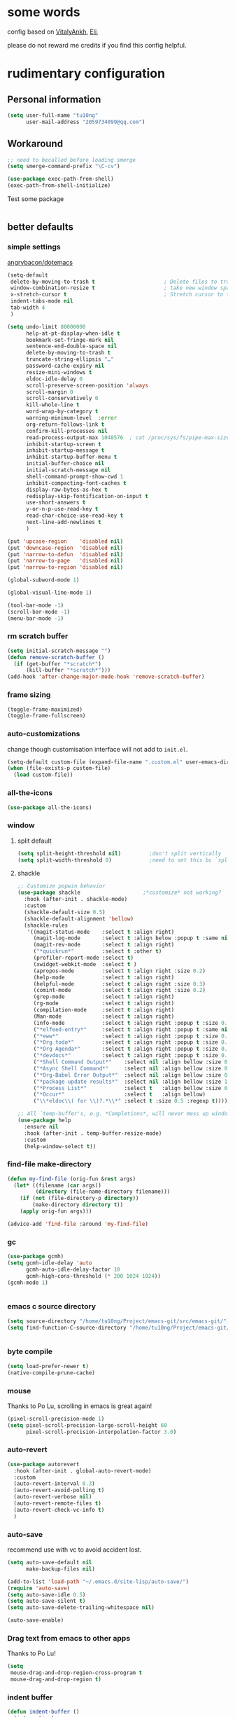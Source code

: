 #+PROPERTY: header-args :results output none
* some words
config based on [[https://github.com/VitalyAnkh/config][VitalyAnkh]], [[https://github.com/Elilif/.elemacs][Eli]],

please do not reward me credits if you find this config helpful.
* rudimentary configuration
** Personal information
#+begin_src emacs-lisp
(setq user-full-name "tu10ng"
      user-mail-address "2059734099@qq.com")
#+end_src
** Workaround
#+begin_src emacs-lisp
;; need to becalled before loading smerge
(setq smerge-command-prefix "\C-cv")

(use-package exec-path-from-shell)
(exec-path-from-shell-initialize)
#+end_src

Test some package
#+begin_src emacs-lisp

#+end_src
** better defaults
*** simple settings
[[https://github.com/angrybacon/dotemacs/blob/master/dotemacs.org#use-better-defaults][angrybacon/dotemacs]]
#+begin_src emacs-lisp
(setq-default
 delete-by-moving-to-trash t                      ; Delete files to trash
 window-combination-resize t                      ; take new window space from all other windows (not just current)
 x-stretch-cursor t                               ; Stretch cursor to the glyph width
 indent-tabs-mode nil
 tab-width 4
 )

(setq undo-limit 80000000
      help-at-pt-display-when-idle t
      bookmark-set-fringe-mark nil
      sentence-end-double-space nil
      delete-by-moving-to-trash t 
      truncate-string-ellipsis "…"
      password-cache-expiry nil   
      resize-mini-windows t
      eldoc-idle-delay 0
      scroll-preserve-screen-position 'always 
      scroll-margin 0
      scroll-conservatively 0
      kill-whole-line t
      word-wrap-by-category t  
      warning-minimum-level  :error 
      org-return-follows-link t
      confirm-kill-processes nil
      read-process-output-max 1048576  ; cat /proc/sys/fs/pipe-max-size
      inhibit-startup-screen t
      inhibit-startup-message t
      inhibit-startup-buffer-menu t
      initial-buffer-choice nil
      initial-scratch-message nil
      shell-command-prompt-show-cwd 1
      inhibit-compacting-font-caches t
      display-raw-bytes-as-hex t
      redisplay-skip-fontification-on-input t
      use-short-answers t
      y-or-n-p-use-read-key t
      read-char-choice-use-read-key t
      next-line-add-newlines t
      )

(put 'upcase-region    'disabled nil)
(put 'downcase-region  'disabled nil)
(put 'narrow-to-defun  'disabled nil)
(put 'narrow-to-page   'disabled nil)
(put 'narrow-to-region 'disabled nil)

(global-subword-mode 1)           

(global-visual-line-mode 1)       

(tool-bar-mode -1)
(scroll-bar-mode -1)
(menu-bar-mode -1)
#+end_src
*** rm scratch buffer
#+begin_src emacs-lisp
(setq initial-scratch-message "")
(defun remove-scratch-buffer ()
  (if (get-buffer "*scratch*")
      (kill-buffer "*scratch*")))
(add-hook 'after-change-major-mode-hook 'remove-scratch-buffer)
#+end_src
*** frame sizing
#+begin_src emacs-lisp
(toggle-frame-maximized)
(toggle-frame-fullscreen)
#+end_src
*** auto-customizations
change though customisation interface will not add to =init.el=.
#+begin_src emacs-lisp
(setq-default custom-file (expand-file-name ".custom.el" user-emacs-directory))
(when (file-exists-p custom-file)
  (load custom-file))
#+end_src
*** all-the-icons
#+begin_src emacs-lisp
(use-package all-the-icons)

#+end_src
*** window
**** split default
#+begin_src emacs-lisp
(setq split-height-threshold nil)         ;don't split vertically
(setq split-width-threshold 0)            ;need to set this bc `split-window-sensibly' will disregard height-threshold

#+end_src
**** shackle
#+begin_src emacs-lisp
;; Customize popwin behavior
(use-package shackle                    ;*customize* not working?
  :hook (after-init . shackle-mode)
  :custom
  (shackle-default-size 0.5)
  (shackle-default-alignment 'bellow)
  (shackle-rules
   '((magit-status-mode    :select t :align right)
     (magit-log-mode       :select t :align below :popup t :same nil)
     (magit-rev-mode       :select t :align right)
     ("*quickrun*"         :select t :other t)
     (profiler-report-mode :select t)
     (xwidget-webkit-mode  :select t )
     (apropos-mode         :select t :align right :size 0.2)
     (help-mode            :select t :align right)
     (helpful-mode         :select t :align right :size 0.3)
     (comint-mode          :select t :align right :size 0.2)
     (grep-mode            :select t :align right)
     (rg-mode              :select t :align right)
     (compilation-mode     :select t :align right)
     (Man-mode             :select t :align right)
     (info-mode            :select t :align right :popup t :size 0.5)
     ("*elfeed-entry*"     :select t :align right :popup t :same nil :size 0.5) ;
     ("*eww*"              :select t :align right :popup t :size 0.6)
     ("*Org todo*"         :select t :align right :popup t :size 0.3)
     ("*Org Agenda*"       :select t :align right :popup t :size 0.6)
     ("*devdocs*"          :select t :align right :popup t :size 0.6)
     ("*Shell Command Output*"    :select nil :align bellow :size 0.4)
     ("*Async Shell Command*"     :select nil :align bellow :size 0.4)
     ("*Org-Babel Error Output*"  :select nil :align bellow :size 0.3)
     ("*package update results*"  :select nil :align bellow :size 10)
     ("*Process List*"            :select t   :align bellow :size 0.3)
     ("*Occur*"                   :select t   :align bellow)
     ("\\*eldoc\\( for \\)?.*\\*" :select t :size 0.5 :regexp t))))

;; All `temp-buffer's, e.g. *Completions*, will never mess up window layout.
(use-package help
  :ensure nil
  :hook (after-init . temp-buffer-resize-mode)
  :custom
  (help-window-select t))

#+end_src
*** find-file make-directory
#+begin_src emacs-lisp
(defun my-find-file (orig-fun &rest args)
  (let* ((filename (car args))
         (directory (file-name-directory filename)))
    (if (not (file-directory-p directory))
        (make-directory directory t))
    (apply orig-fun args)))

(advice-add 'find-file :around 'my-find-file)

#+end_src
*** gc

#+begin_src emacs-lisp
(use-package gcmh)
(setq gcmh-idle-delay 'auto
      gcmh-auto-idle-delay-factor 10
      gcmh-high-cons-threshold (* 200 1024 1024))
(gcmh-mode 1)


#+end_src
*** emacs c source directory
#+begin_src emacs-lisp
(setq source-directory "/home/tu10ng/Project/emacs-git/src/emacs-git/")
(setq find-function-C-source-directory "/home/tu10ng/Project/emacs-git/src/emacs-git/src/")


#+end_src
*** byte compile
#+begin_src emacs-lisp
(setq load-prefer-newer t)
(native-compile-prune-cache)

#+end_src
*** mouse 
Thanks to Po Lu, scrolling in emacs is great again!
#+begin_src emacs-lisp
(pixel-scroll-precision-mode 1)
(setq pixel-scroll-precision-large-scroll-height 60
      pixel-scroll-precision-interpolation-factor 3.0)
#+end_src
*** auto-revert
#+begin_src emacs-lisp
(use-package autorevert
  :hook (after-init . global-auto-revert-mode)
  :custom
  (auto-revert-interval 0.3)
  (auto-revert-avoid-polling t)
  (auto-revert-verbose nil)
  (auto-revert-remote-files t)
  (auto-revert-check-vc-info t)
  )

#+end_src
*** auto-save
recommend use with vc to avoid accident lost.
#+begin_src emacs-lisp
(setq auto-save-default nil
      make-backup-files nil)

(add-to-list 'load-path "~/.emacs.d/site-lisp/auto-save/")
(require 'auto-save)
(setq auto-save-idle 0.5)
(setq auto-save-silent t)
(setq auto-save-delete-trailing-whitespace nil)

(auto-save-enable)

#+end_src
*** Drag text from emacs to other apps
Thanks to Po Lu!
#+begin_src emacs-lisp
(setq
 mouse-drag-and-drop-region-cross-program t
 mouse-drag-and-drop-region t)
#+end_src
*** indent buffer
#+begin_src emacs-lisp
(defun indent-buffer ()
  (interactive)
  (save-excursion
    (indent-region (point-min) (point-max) nil)))
(global-set-key "\C-\M-\\" 'indent-buffer)

#+end_src
*** compilation buffer
#+begin_src emacs-lisp
(use-package compile
  :ensure nil
  :hook (compilation-filter . colorize-compilation-buffer)
  :config
  (defun colorize-compilation-buffer ()
    "ANSI coloring in compilation buffers."
    (with-silent-modifications
      (ansi-color-apply-on-region compilation-filter-start (point-max))))
  :custom
  (compilation-always-kill t)
  (compilation-scroll-output t)
  ;; Save all buffers on M-x `compile'
  (compilation-ask-about-save nil))

#+end_src
*** treesitter
#+begin_src emacs-lisp
(require 'treesit)
;; (setq treesit-extra-load-path '("/usr/bin/"))
(when (treesit-available-p)
  (push '(c++-mode . c++-ts-mode) major-mode-remap-alist)
  (push '(c-mode . c-ts-mode) major-mode-remap-alist)
  (push '(css-mode . css-ts-mode) major-mode-remap-alist)
  (push '(python-mode . python-ts-mode) major-mode-remap-alist)
  (push '(javascript-mode . js-ts-mode) major-mode-remap-alist)
  (push '(js-json-mode . json-ts-mode) major-mode-remap-alist)
  (push '(typescript-mode . typescript-ts-mode) major-mode-remap-alist))
#+end_src
*** tmp keybinds
#+begin_src emacs-lisp
(global-set-key (kbd "M-l") (lambda (ARG) (interactive "p") (downcase-word (- ARG))))
(global-set-key (kbd "M-u") (lambda (ARG) (interactive "p") (upcase-word (- ARG))))
(global-set-key (kbd "M-c") (lambda (ARG) (interactive "p") (capitalize-word (- ARG))))

(global-set-key (kbd "C-x k") 'kill-this-buffer)
(global-set-key "\C-r" #'query-replace)
(global-set-key "\M-z" #'zap-up-to-char)

(global-set-key "\C-ct" #'tldr)
(global-set-key "\C-cm" #'man)
(global-set-key "\C-xd" #'dired-jump)

(global-set-key "\M-p" #'backward-paragraph)
(global-set-key "\M-n" #'forward-paragraph)
(global-set-key "\M-[" #'backward-sexp)
(global-set-key "\M-]" #'forward-sexp)

#+end_src
** emacs configuration
*** interface
**** orderless
#+begin_src emacs-lisp
(use-package orderless)

(setq completion-styles '(orderless partial-completion basic))

(setq completion-category-defaults nil)

(setq orderless-matching-styles '(orderless-literal
                                  orderless-regexp
                                  ;; orderless-flex
                                  orderless-initialism
                                  orderless-prefixes))
                                  
#+end_src
**** capf
***** corfu
only use TAB and S-TAB to select candidate and auto insert
corfu will not be tangled with move commands
#+begin_src emacs-lisp
(setq tab-always-indent 'complete)

(use-package corfu
  :bind
  (:map corfu-map
   ([remap next-line] . nil)
   ([remap previous-line] . nil)
   ([remap newline] . nil)
   ([remap beginning-of-buffer] . nil)
   ([remap end-of-buffer] . nil)
   ("RET" . nil)
   ([ret] . nil)
   ("M-p" . nil)
   ("M-n" . nil)
   ("TAB" . corfu-next)
   ([tab] . corfu-next)
   ("S-TAB" . corfu-previous)
   ([backtab] . corfu-previous)))
 
(setq corfu-auto t
      corfu-quit-no-match t
      corfu-auto-delay 0
      corfu-auto-prefix 0
      corfu-cycle t
      corfu-excluded-modes '(org-mode)
      corfu-preselect-first nil
      )

(global-corfu-mode 1)
#+end_src
corfu documentation
#+begin_src emacs-lisp
(setq corfu-popupinfo-delay 0
      corfu-popupinfo-max-height 30)

(corfu-popupinfo-mode 1)
#+end_src
***** cape
#+begin_src emacs-lisp
(use-package cape)
(add-to-list 'completion-at-point-functions #'cape-file)
#+end_src
**** vertico
***** vertico common
#+begin_src emacs-lisp
(use-package vertico
  :hook (after-init . vertico-mode)
  :config
  (setq vertico-count 15)
  (face-spec-set 'vertico-current
                 '((((background light))
                    :background "#d8d8d8" :extend t)
                   (t
                    :background "#454545" :extend t))
                 'face-defface-spec))

;; persist history over emacs restarts.
(savehist-mode 1)

;; Add prompt indicator to `completing-read-multiple'.
;; We display [CRM<separator>], e.g., [CRM,] if the separator is a comma.
(defun crm-indicator (args)
  (cons (format "[CRM%s] %s"
                (replace-regexp-in-string
                 "\\`\\[.*?]\\*\\|\\[.*?]\\*\\'" ""
                 crm-separator)
                (car args))
        (cdr args)))
(advice-add #'completing-read-multiple :filter-args #'crm-indicator)

;; Do not allow the cursor in the minibuffer prompt
(setq minibuffer-prompt-properties
      '(read-only t cursor-intangible t face minibuffer-prompt))
(add-hook 'minibuffer-setup-hook #'cursor-intangible-mode)

(setq read-extended-command-predicate
      #'command-completion-default-include-p)
(setq enable-recursive-minibuffers t)
(minibuffer-depth-indicate-mode 1)
#+end_src
***** vertico-directory
delete directory name in one go
#+begin_src emacs-lisp
(use-package vertico-directory
  :after vertico
  :ensure nil
  :bind (:map vertico-map
              ("RET" . vertico-directory-enter)
              ("DEL" . vertico-directory-delete-char)
              ("M-DEL" . vertico-directory-delete-word))
  ;; Tidy shadowed file names
  :hook (rfn-eshadow-update-overlay . vertico-directory-tidy))
#+end_src
***** Rich annotation
#+begin_src emacs-lisp
(use-package marginalia)
(marginalia-mode)
#+end_src
**** lsp
#+begin_src emacs-lisp
(use-package eglot)
(add-to-list 'completion-category-overrides '((eglot (styles orderless))))

(use-package consult-eglot)

(add-hook 'prog-mode-hook
          (lambda ()
            (unless (derived-mode-p
                     'emacs-lisp-mode
                     'lisp-mode
                     'makefile-mode
                     'c-mode)
              (eglot-ensure))))
#+end_src
*** visual settings
**** font
#+begin_src emacs-lisp
(set-face-attribute 'default nil :font "Source Code Pro:pixelsize=23")

#+end_src
**** theme
loading theme is remarkably slow
#+begin_src emacs-lisp
(load-theme 'tango-dark)

;; tweek
;; prefer green on black(or gray)
;; blue is the color of the wisdom(conosuba)
(set-face-attribute 'mode-line nil
                    :foreground "green"
                    :background "DarkBlue")
(set-face-attribute 'default nil
                    :foreground "green"
                    :background "#252525")

#+end_src
**** modeline content
#+begin_src emacs-lisp
(use-package mood-line)
(mood-line-mode)

(setq-default mode-line-format
              '("%e" mode-line-front-space
                mode-line-mule-info
                mode-line-frame-identification
                mode-line-buffer-identification
                mode-line-position))

#+end_src
**** misc
#+begin_src emacs-lisp
(use-package hl-todo)
(global-hl-todo-mode)
#+end_src
*** helper macros
*** proxy
#+begin_src emacs-lisp
(setq url-proxy-services
      '(("http" . "127.0.0.1:8889")
        ("https" . "127.0.0.1:8889"))
      )
#+end_src
** other things
*** editor interaction
*** restart emacs
#+begin_src emacs-lisp
(use-package restart-emacs)
(defun restart-emacs-reopen-current-file ()
  "restart emacs then reopen the file being visited when casting this command.
if the buffer isn't a file, simply restart emacs."
  (interactive)
  (if (buffer-file-name)
      (restart-emacs (split-string (buffer-file-name)))
    (restart-emacs)))

#+end_src
*** restore session
#+BEGIN_SRC emacs-lisp
;; Back to the previous position
(use-package saveplace
  :hook (after-init . save-place-mode))

#+end_src
*** recent file
#+begin_src emacs-lisp
(use-package recentf
  :hook (after-init . recentf-mode)
  :custom
  (recentf-max-saved-items 3000)
  (recentf-auto-cleanup 'never)
  (recentf-exclude '( ;; Folders on MacOS start
                     "^/private/tmp/"
                     "^/var/folders/"
                     ;; Folders on MacOS end
                     "^/tmp/"
                     "/ssh\\(x\\)?:"
                     "/su\\(do\\)?:"
                     "^/usr/include/"
                     "/TAGS\\'"
                     "COMMIT_EDITMSG\\'")))
#+END_SRC
*** tmp daemon server
#+begin_src emacs-lisp
(require 'server)
(or (eq (server-running-p) t)
    (server-start))
#+end_src
*** system daemon
For running a systemd service for a Emacs server I have the following
#+name: emacsclient service
#+begin_src systemd :tangle ~/.config/systemd/user/emacs.service :mkdirp yes
[Unit]
Description=Emacs server daemon
Documentation=info:emacs man:emacs(1) https://gnu.org/software/emacs/

[Service]
Type=forking
ExecStart=sh -c 'emacs --daemon && emacsclient -c --eval "(delete-frame)"'
ExecStop=/usr/bin/emacsclient --no-wait --eval "(progn (setq kill-emacs-hook nil) (kill emacs))"
Restart=on-failure
Environment=COLORTERM=truecolor

[Install]
WantedBy=default.target
#+end_src
which is then enabled by
#+begin_src shell :tangle (if (string= "enabled\n" (shell-command-to-string "systemctl --user is-enabled emacs.service")) "no" "setup.sh")
systemctl --user disable emacs.service
#+end_src

For some reason if a frame isn't opened early in the initialisation process, the
daemon doesn't seem to like opening frames later --- hence the ~&& emacsclient~
part of the =ExecStart= value.
It can now be nice to use this as a 'default app' for opening files. If we add
an appropriate desktop entry, and enable it in the desktop environment.

#+begin_src conf :tangle ~/.local/share/applications/emacs-client.desktop :mkdirp yes
[Desktop Entry]
Name=Emacs client
GenericName=Text Editor
Comment=A flexible platform for end-user applications
MimeType=text/english;text/plain;text/x-makefile;text/x-c++hdr;text/x-c++src;text/x-chdr;text/x-csrc;text/x-java;text/x-moc;text/x-pascal;text/x-tcl;text/x-tex;application/x-shellscript;text/x-c;text/x-c++;
Exec=emacsclient -create-frame --alternate-editor="" --no-wait %F
Icon=emacs
Type=Application
Terminal=false
Categories=TextEditor;Utility;
StartupWMClass=Emacs
Keywords=Text;Editor;
X-KDE-StartupNotify=false
#+end_src
*** Emacs client wrapper
I frequently want to make use of Emacs while in a terminal emulator. To make
this easier, I can construct a few handy aliases.

However, a little convenience script in =~/.local/bin= can have the same effect,
be available beyond the specific shell I plop the alias in, then also allow me
to add a few bells and whistles --- namely:
+ Accepting stdin by putting it in a temporary file and immediately opening it.
+ Guessing that the =tty= is a good idea when ~$DISPLAY~ is unset (relevant with SSH
  sessions, among other things).
+ With a whiff of 24-bit color support, sets ~TERM~ variable to a =terminfo= that
  (probably) announces 24-bit color support.
+ Changes GUI =emacsclient= instances to be non-blocking by default (~--no-wait~),
  and instead take a flag to suppress this behaviour (~-w~).

I would use =sh=, but using arrays for argument manipulation is just too
convenient, so I'll raise the requirement to =bash=. Since arrays are the only
'extra' compared to =sh=, other shells like =ksh= etc. should work too.

#+name: e
#+begin_src shell :tangle ~/.local/bin/e :mkdirp yes :tangle-mode (identity #o755) :comments no
#!/usr/bin/env bash
force_tty=false
force_wait=false
stdin_mode=""

args=()

while :; do
    case "$1" in
        -t | -nw | --tty)
            force_tty=true
            shift ;;
        -w | --wait)
            force_wait=true
            shift ;;
        -m | --mode)
            stdin_mode=" ($2-mode)"
            shift 2 ;;
        -h | --help)
            echo -e "\033[1mUsage: e [-t] [-m MODE] [OPTIONS] FILE [-]\033[0m

Emacs client convenience wrapper.

\033[1mOptions:\033[0m
\033[0;34m-h, --help\033[0m            Show this message
\033[0;34m-t, -nw, --tty\033[0m        Force terminal mode
\033[0;34m-w, --wait\033[0m            Don't supply \033[0;34m--no-wait\033[0m to graphical emacsclient
\033[0;34m-\033[0m                     Take \033[0;33mstdin\033[0m (when last argument)
\033[0;34m-m MODE, --mode MODE\033[0m  Mode to open \033[0;33mstdin\033[0m with

Run \033[0;32memacsclient --help\033[0m to see help for the emacsclient."
            exit 0 ;;
        --*=*)
            set -- "$@" "${1%%=*}" "${1#*=}"
            shift ;;
        ,*)
            if [ "$#" = 0 ]; then
                break; fi
            args+=("$1")
            shift ;;
    esac
done

if [ ! "${#args[*]}" = 0 ] && [ "${args[-1]}" = "-" ]; then
    unset 'args[-1]'
    TMP="$(mktemp /tmp/emacsstdin-XXX)"
    cat > "$TMP"
    args+=(--eval "(let ((b (generate-new-buffer \"*stdin*\"))) (switch-to-buffer b) (insert-file-contents \"$TMP\") (delete-file \"$TMP\")${stdin_mode})")
fi

if [ -z "$DISPLAY" ] || $force_tty; then
    # detect terminals with sneaky 24-bit support
    if { [ "$COLORTERM" = truecolor ] || [ "$COLORTERM" = 24bit ]; } \
           && [ "$(tput colors 2>/dev/null)" -lt 257 ]; then
        if echo "$TERM" | grep -q "^\w\+-[0-9]"; then
            termstub="${TERM%%-*}"; else
            termstub="${TERM#*-}"; fi
        if infocmp "$termstub-direct" >/dev/null 2>&1; then
            TERM="$termstub-direct"; else
            TERM="xterm-direct"; fi # should be fairly safe
    fi
    emacsclient --tty -create-frame --alternate-editor="" "${args[@]}"
else
    if ! $force_wait; then
        args+=(--no-wait); fi
    emacsclient -create-frame --alternate-editor="" "${args[@]}"
fi
#+end_src
Now, to set an alias to use =e= with magit, and then for maximum laziness we can
set aliases for the terminal-forced variants.
#+begin_src shell :tangle no
alias m='e --eval "(progn (magit-status) (delete-other-windows))"'
alias mt="m -t"
alias et="e -t"
#+end_src
* packages
** INTRUCTIONS
This is where you install packages.
This file shouldn't be byte compiled. TODO: why?
begin_src emacs-lisp :tangle "packages.el" :comments no
;; -*- no-byte-compile: t; -*-
end_src
*** package in melpa/elpa/emacsmirror
#+begin_src emacs-lisp

#+end_src
*** package from git repo
** convenience
*** avy
What a wonderful way to jump to buffer positions.
#+begin_src emacs-lisp
(use-package avy)
(setq avy-all-windows t)
(global-set-key (kbd "C-;") 'avy-goto-char-2)
#+end_src
*** which-key
#+begin_src emacs-lisp
(use-package which-key
  :config
  (which-key-mode)
  (setq which-key-idle-delay 0.6
	    which-key-idle-secondary-delay 0
	    which-key-sort-order 'which-key-prefix-then-key-order
	    ))
#+end_src
*** meow
i prefer stay in insert mode
we treat meow as mode to manipulate text, with advantage of more keys provided than other package which usage complex kebindings which is hard to remember.
Esc will be used to enter & leave normal mode
**** meow setup
#+begin_src emacs-lisp
(use-package meow)
(defun meow-setup ()
  (setq meow-cheatsheet-layout meow-cheatsheet-layout-qwerty)
  (meow-motion-overwrite-define-key
   '("j" . meow-next)
   '("k" . meow-prev)
   '("<escape>" . ignore))
  (meow-leader-define-key
   ;; SPC j/k will run the original command in MOTION state.
   '("j" . "H-j")
   '("k" . "H-k")
   ;; Use SPC (0-9) for digit arguments.
   '("1" . meow-digit-argument)
   '("2" . meow-digit-argument)
   '("3" . meow-digit-argument)
   '("4" . meow-digit-argument)
   '("5" . meow-digit-argument)
   '("6" . meow-digit-argument)
   '("7" . meow-digit-argument)
   '("8" . meow-digit-argument)
   '("9" . meow-digit-argument)
   '("0" . meow-digit-argument)
   '("/" . meow-keypad-describe-key)
   '("?" . meow-cheatsheet))
  (meow-normal-define-key
   '("0" . meow-expand-0)
   '("9" . meow-expand-9)
   '("8" . meow-expand-8)
   '("7" . meow-expand-7)
   '("6" . meow-expand-6)
   '("5" . meow-expand-5)
   '("4" . meow-expand-4)
   '("3" . meow-expand-3)
   '("2" . meow-expand-2)
   '("1" . meow-expand-1)
   '("-" . negative-argument)
   '(";" . meow-reverse)
   '("," . meow-inner-of-thing)
   '("." . meow-bounds-of-thing)
   '("(" . meow-beginning-of-thing)
   '(")" . meow-end-of-thing)
   '("/" . meow-visit)
   ;; '("a" . meow-append)
   '("A" . meow-join)
   '("b" . meow-back-word)
   '("B" . meow-back-symbol)
   '("c" . meow-change)
   '("d" . meow-delete)
   '("D" . meow-backward-delete)
   '("e" . tu10ng/open-below)
   '("E" . tu10ng/open-above)
   '("f" . meow-next-symbol)
   '("F" . meow-mark-symbol)
   '("g" . meow-cancel-selection)
   '("G" . meow-grab)
   '("h" . meow-left)
   '("H" . meow-left-expand)
   ;; '("i" . meow-insert)
   '("j" . meow-next)
   '("J" . meow-next-expand)
   '("k" . meow-prev)
   '("K" . meow-prev-expand)
   '("l" . meow-right)
   '("L" . meow-right-expand)
   '("m" . meow-mark-word)
   '("M" . meow-mark-symbol)
   '("n" . meow-search)
   '("o" . meow-block)
   '("O" . meow-to-block)
   '("p" . meow-yank)
   '("P" . pop-to-mark-command)
   '("q" . meow-quit)
   '("r" . meow-replace)
   '("R" . meow-swap-grab)
   '("s" . meow-find)
   '("S" . tu10ng/meow-find-back)
   '("t" . meow-till)
   '("u" . meow-undo)
   '("U" . meow-undo-in-selection)
   '("v" . meow-grab)
   '("w" . meow-kill)
   '("x" . meow-line)
   '("X" . meow-line-expand)
   '("y" . meow-save)
   '("Y" . meow-sync-grab)
   '("z" . meow-pop-selection)
   '("'" . repeat)
   '("\\" . quoted-insert)
   '("<escape>" . meow-insert)))

;; (defun meow-insert-define-key (&rest keybindings)
;;   "Define key for insert state.

;; Usage:
;;   (meow-insert-define-key
;;    '(\"C-<space>\" . meow-insert-exit))"
;;   (mapcar (lambda (key-ref)
;;             (define-key meow-insert-state-keymap
;; 			            (kbd (car key-ref))
;; 			            (meow--parse-def (cdr key-ref))))
;;           keybindings))

;; (meow-insert-define-key
;;  '("ESC" . meow-insert-exit))


#+end_src
**** cursor behave
#+begin_src emacs-lisp
(setq meow-mode-state-list '((authinfo-mode . insert)
                             (magit-mode . insert)
                             (beancount-mode . insert)
                             (bibtex-mode . insert)
                             (cider-repl-mode . insert)
                             (cider-test-report-mode . insert)
                             (cider-browse-spec-view-mode . insert)
                             (cargo-process-mode . insert)
                             (conf-mode . insert)
                             (deadgrep-edit-mode . insert)
                             (deft-mode . insert)
                             (diff-mode . insert)
                             (ediff-mode . insert)
                             (gud-mode . insert)
                             (haskell-interactive-mode . insert)
                             (help-mode . insert)
                             (json-mode . insert)
                             (jupyter-repl-mode . insert)
                             (mix-mode . insert)
                             (occur-edit-mode . insert)
                             (pass-view-mode . insert)
                             (prog-mode . insert)
                             (py-shell-mode . insert)
                             (restclient-mode . insert)
                             (telega-chat-mode . insert)
                             (term-mode . insert)
                             (text-mode . insert)
                             (vterm-mode . insert)
                             (Custom-mode . insert)))
#+end_src
**** meow config

#+begin_src emacs-lisp


(setq meow-use-clipboard t
      meow-visit-sanitize-completion nil
      meow-expand-exclude-mode-list nil
      meow-expand-hint-remove-delay 1
      )

(setq meow-cursor-type-insert '(block . 2))
(meow-setup)
(meow-global-mode 1)
#+end_src
**** meow commands
#+begin_src emacs-lisp


;; TODO M-; should enter edit mode, insert mode still block cursor, one key to change window focus, keypad mode should default enter C-x
;; TODO put in seperate file and load
(defun tu10ng/meow-find-back (n ch &optional expand)
  "Find the next N char read from minibuffer."
  (interactive "p\ncFind:")
  (let ((n (- n)))
    (let* ((case-fold-search nil)
	       (ch-str (if (eq ch 13) "\n" (char-to-string ch)))
	       (beg (point))
	       end)
      (save-mark-and-excursion
	    (setq end (search-forward ch-str nil t n)))
      (if (not end)
	      (message "char %s not found" ch-str)
	    (thread-first
	      (meow--make-selection '(select . find)
				                beg end expand)
	      (meow--select))
	    (setq meow--last-find ch)
	    (meow--maybe-highlight-num-positions
	     '(meow--find-continue-backward . meow--find-continue-forward))))))
(defun tu10ng/open-below()
  (interactive)
  (end-of-line)
  (open-line 1)
  (call-interactively 'next-line 1)
  (if (not (member major-mode '(haskell-mode org-mode literate-haskell-mode)))
      (indent-according-to-mode)
    (beginning-of-line)))

(defun tu10ng/open-above()
  (interactive)
  (beginning-of-line)
  (open-line 1)
  (if (not (member major-mode '(haskell-mode org-mode literate-haskell-mode)))
      (indent-according-to-mode)
    (beginning-of-line)))

(global-set-key "\C-o" 'tu10ng/open-below)
(global-set-key "\M-o" 'tu10ng/open-above)

#+end_src
*** quickrun
#+begin_src emacs-lisp
(use-package quickrun
  :bind ("C-c r" . quickrun))
(setq quickrun-timeout-seconds 5)
#+end_src
*** other-window
#+begin_src emacs-lisp

(defun tu10ng/other-window (COUNT &optional ALL-FRAMES INTERACTIVE)
  ""
  (interactive "p\ni\np")
  (if (= (length (window-list-1)) 1)
      (consult-buffer-other-window)
    (other-window COUNT ALL-FRAMES INTERACTIVE)))

(global-set-key "\M-i" #'tu10ng/other-window)
#+end_src
*** split-window-right
#+begin_src emacs-lisp
(advice-add 'split-window-right :after
            (lambda (&rest _arg) (other-window 1)))

#+end_src
*** move-text
#+begin_src emacs-lisp
(use-package move-text)
(move-text-default-bindings)

(defun indent-region-advice (&rest ignored)
  (let ((deactivate deactivate-mark))
    (if (region-active-p)
        (indent-region (region-beginning) (region-end))
      (indent-region (line-beginning-position) (line-end-position)))
    (setq deactivate-mark deactivate)))

(advice-add 'move-text-up :after 'indent-region-advice)
(advice-add 'move-text-down :after 'indent-region-advice)




#+end_src
*** smart-hungry-delete
#+begin_src emacs-lisp

(use-package smart-hungry-delete
  :bind (("<backspace>" . smart-hungry-delete-backward-char)
              ("C-d" . smart-hungry-delete-forward-char)))


#+end_src
*** delsel
Delete selection when we type or paste.
#+begin_src emacs-lisp
(use-package delsel
  :config
  (delete-selection-mode))

#+end_src
** tools
*** consult
#+begin_src emacs-lisp
(global-unset-key "\C-s")
(use-package consult
  :bind (
         ("C-x b" . consult-buffer)                
         ("C-s r" . consult-ripgrep)
         ("C-s l" . consult-line)
         ("C-s u" . consult-focus-lines)
         ("M-g g" . consult-goto-line)             
         ("M-g o" . consult-outline)
         ("M-y" . consult-yank-pop)
         )
  :hook (completion-list-mode . consult-preview-at-point-mode)
  :init
  (setq consult-async-refresh-delay 0.01)
  (setq register-preview-delay 0.01
        register-preview-function #'consult-register-format)
  (advice-add #'register-preview :override #'consult-register-window)
  :custom
  (consult-async-min-input 2)
  (consult-async-refresh-delay 0.01)
  (consult-async-input-throttle 0.2)
  (consult-async-input-debounce 0.1)
  )
#+end_src
consult-dir
remap M-; in vertico-map to find and insert directory into minibuffer prompt
#+begin_src emacs-lisp
(use-package consult-dir
  :bind (("C-x C-d" . consult-dir)
         :map vertico-map
         ("M-;" . consult-dir)))


#+end_src
*** eros
TODO: can eros's overlay stay if its not covering the cursor?
#+begin_src emacs-lisp
(use-package eros)
(eros-mode 1)
(setq eros-eval-result-prefix "⟹ ") ; default =>
#+end_src
*** magit
#+begin_src emacs-lisp
(use-package magit)
(setq magit-commit-ask-to-stage nil)
(add-to-list 'magit-no-confirm 'stage-all-changes)
#+end_src
**** show git log in commit buffer to help writing commit
#+begin_src emacs-lisp
;; show last 10 commit message
(defun tu10ng/git-commit-setup ()
  (dolist (line (seq-take
                 (magit-git-lines "log" "--pretty=%B")
                 10))
    (let ((line (concat "# " line "\n")))
      (insert line))))

(add-hook 'git-commit-setup-hook #'tu10ng/git-commit-setup)


#+end_src
**** setup gitignore conf
#+begin_src emacs-lisp
(use-package conf-mode
  :ensure nil
  :mode (("\\.gitignore\\'"     . conf-unix-mode)
         ("\\.gitconfig\\'"     . conf-unix-mode)
         ("\\.gitattributes\\'" . conf-unix-mode)))
#+end_src
**** magit todos
#+begin_src emacs-lisp
(use-package magit-todos)
(setq magit-todos-auto-group-items 3)
(magit-todos-mode)


#+end_src
**** magit delta
git diff syntax highlighter written in rust.
#+begin_src shell
cargo install git-delta
#+end_src
#+begin_src emacs-lisp
(use-package magit-delta
  :hook (magit-mode . magit-delta-mode))

#+end_src
**** git-add-commit-push
#+begin_src emacs-lisp
(defun aborn/magit-instant-commit ()
  "instantly commit, commit message contain current time."
  (interactive)
  (magit-diff-unstaged)
  (magit-stage-modified)
  (magit-diff-staged)
  (let ((msg (format-time-string
              "commit by magit in emacs@%Y-%m-%d %H:%M:%S"
              (current-time))))
    (magit-call-git "commit" "-m" msg))
  (magit-refresh)
  (magit-mode-bury-buffer))

(transient-append-suffix 'magit-commit "c"
  '("i" "instant" aborn/magit-instant-commit))
#+end_src
*** pyim
#+begin_src elisp
(use-package pyim)
(pyim-default-scheme 'quanpin)
(setq pyim-page-length 7)
(setq pyim-process-async-delay 0.1
      pyim-process-run-delay 0.1)
(setq pyim-indicator-list nil)
(setq pyim-punctuation-dict nil)        ;disable chinese punctuation.

(use-package pyim-basedict)
(pyim-basedict-enable)

(setq default-input-method "pyim")
;; slow down pyim init speed.
(add-to-list 'load-path "~/.emacs.d/site-lisp/pyim-tsinghua-dict")
(require 'pyim-tsinghua-dict)
(pyim-tsinghua-dict-enable)
(require 'pyim-cstring-utils)
(defun my-orderless-regexp (orig-func component)
  (let ((result (funcall orig-func component)))
    (pyim-cregexp-build result)))

(advice-add 'orderless-regexp :around #'my-orderless-regexp)
#+end_src
*** flymake
#+begin_src emacs-lisp
(global-set-key (kbd "M-g p") #'flymake-goto-prev-error)
(global-set-key (kbd "M-g M-p") #'flymake-goto-prev-error)
(global-set-key (kbd "M-g n") #'flymake-goto-next-error)
(global-set-key (kbd "M-g M-n") #'flymake-goto-next-error)

;; TODO: no help, maybe because when corfu selection is active, flymake will not check
(setq flymake-no-changes-timeout 0.1)
#+end_src
*** dictionary
#+begin_src emacs-lisp
(use-package youdao-dictionary
  :bind (("M-s" . youdao-dictionary-search-at-point+)))

#+end_src

*** tldr
#+begin_src emacs-lisp
(use-package tldr
  :bind ("C-c t" . tldr))

#+end_src
** visuals
*** info colors, helpful
#+begin_src emacs-lisp
(use-package info-colors)
(add-hook 'Info-selection-hook 'info-colors-fontify-node)

(use-package helpful
  :bind
  ([remap describe-function] . helpful-callable)
  ([remap describe-command] . helpful-command)
  ([remap describe-variable] . helpful-variable)
  ([remap describe-key] . helpful-key))
#+end_src
*** paren
#+begin_src emacs-lisp
(use-package paren
  :hook (after-init . show-paren-mode)
  :init (setq show-paren-when-point-inside-paren t
              show-paren-when-point-in-periphery t
              show-paren-highlight-openparen t
              show-paren-delay 0.01
              rainbow-delimiters-max-face-count 6))

(use-package rainbow-delimiters
  :config
  (set-face-foreground 'rainbow-delimiters-depth-1-face "gold")
  (set-face-foreground 'rainbow-delimiters-depth-2-face "DodgerBlue1")
  (set-face-foreground 'rainbow-delimiters-depth-3-face "lime green")
  (set-face-foreground 'rainbow-delimiters-depth-4-face "gold")
  (set-face-foreground 'rainbow-delimiters-depth-5-face "DodgerBlue1")
  (set-face-foreground 'rainbow-delimiters-depth-6-face "lime green")
  (set-face-foreground 'rainbow-delimiters-depth-7-face "gold")
  (set-face-foreground 'rainbow-delimiters-depth-8-face "DodgerBlue1")
  (set-face-foreground 'rainbow-delimiters-depth-9-face "lime green")

  (set-face-attribute 'rainbow-delimiters-depth-1-face nil :weight 'ultra-heavy)
  (set-face-attribute 'rainbow-delimiters-depth-2-face nil :weight 'ultra-heavy)
  (set-face-attribute 'rainbow-delimiters-depth-3-face nil :weight 'ultra-heavy)
  (set-face-attribute 'rainbow-delimiters-depth-4-face nil :weight 'thin)
  (set-face-attribute 'rainbow-delimiters-depth-5-face nil :weight 'thin)
  (set-face-attribute 'rainbow-delimiters-depth-6-face nil :weight 'thin)
  (set-face-attribute 'rainbow-delimiters-depth-7-face nil :weight 'ultra-heavy)
  (set-face-attribute 'rainbow-delimiters-depth-8-face nil :weight 'ultra-heavy)
  (set-face-attribute 'rainbow-delimiters-depth-8-face nil :weight 'ultra-heavy)
  :hook
  ((prog-mode . rainbow-delimiters-mode)
   (shell-mode . rainbow-delimiters-mode)
   ;;(text-mode . rainbow-delimiters-mode)
   ))
#+end_src
*** pretty symbol characters
#+begin_src emacs-lisp
(use-package prettify-greek)
(use-package prettify-math)
(setq-default prettify-symbols-alist
              (nconc prettify-greek-lower
                      '(("#+BEGIN_SRC" . "✎")
					    ("#+END_SRC" . "□")
					    ("#+begin_src" . "✎")
					    ("#+end_src" . "□")
                        ("#+RESULTS:" . "⟾")
					    ("[ ]" . "☐")
                        ("[-]" . "🝕")
					    ("[X]" . "🗹")
					    ("#+begin_quote" . "»")
					    ("#+end_quote" . "□")
					    ("#+begin_verse" . "ζ")
					    ("#+end_verse" . "□")
					    ("#+begin_example" . "⟝")
					    ("#+end_example" . "□")
                        ("#+begin_export" . "🙵")
                        ("#+end_export" . "□")
                        ("#+END:" . "□")
                        ("#+BEGIN:" . "✎")
                        ("#+CAPTION:" . "✑")
                        ("#+ATTR_LATEX" . "🄛")
					    )))

;; (global-prettify-symbols-mode 1)  ;; not working
;; (global-prettify-math-mode)
(dolist (hook '(prog-mode-hook
                shell-mode-hook
                text-mode-hook))
  (add-hook hook #'(lambda ()
                     (prettify-symbols-mode 1))))

#+end_src
*** page-break-lines
bug with `visula-line-mode', maybe use truncate-line, but truncate-line is ugly
#+begin_src emacs-lisp
(add-to-list 'load-path "~/.emacs.d/site-lisp/page-break-lines/")
(require 'page-break-lines)

(dolist (hook '(prog-mode-hook
                shell-mode-hook
                text-mode-hook))
  (add-hook hook #'(lambda ()
                     (page-break-lines-mode))))

#+end_src

** frivolities
*** selectric
Every so often, you want everyone else to /know/ that you're typing, or just to
amuse oneself. Introducing: typewriter sounds!
#+begin_src emacs-lisp
(use-package selectric-mode)

#+end_src
*** wakatime
#+begin_src emacs-lisp
(use-package wakatime-mode)
(setq wakatime-disable-on-error t)
(global-wakatime-mode 1)
#+end_src
*** rainbow cursor
#+begin_src emacs-lisp
(blink-cursor-mode -1)
(set-cursor-color "gold")

(defvar rainbow-cursor-timer nil)
(setq rainbow-cursor-color-list (vector"#FF0000";red
		                               "#FF5000"
		                               "#FF9F00";orange
		                               "#FFFF00";yellow
		                               "#BFFF00"
		                               "#00FF00";green
		                               "#00FFFF";
		                               "#0088FF"
		                               "#0000FF";blue
		                               "#5F00FF"
		                               "#8B00FF";purple
		                               "#CF00FF"
		                               "#FF0088"
		                               ))
(setq rainbow-cursor-color-pointer 1)
(defun rainbow-cursor-change-color ()
  "Take a color from `rainbow-color-list' by the pointer.
The pointer moves by +1, and restore by taking mod.  "
  (setq rainbow-cursor-color-pointer (% (1+ rainbow-cursor-color-pointer)
				                        (length rainbow-cursor-color-list)))
  (set-cursor-color (elt rainbow-cursor-color-list
                         rainbow-cursor-color-pointer)))


(defun rainbow-cursor-disable ()
  ""
  (interactive)
  (when rainbow-cursor-timer
    (cancel-timer rainbow-cursor-timer)
    (setq rainbow-cursor-timer nil)))

(defun rainbow-cursor-enable ()
  ""
  (interactive)
  (rainbow-cursor-disable)
  (setq rainbow-cursor-timer
        (run-with-timer 0 0.05 #'rainbow-cursor-change-color)))

(rainbow-cursor-enable)

#+end_src
*** typing game
speed-type
#+begin_src emacs-lisp
(use-package speed-type)

#+end_src
** file types
#+begin_src emacs-lisp
(use-package systemd)
(use-package ahk-mode)
(use-package bison-mode)
#+end_src
* language confguration
** org mode
*** system wide config
**** git diff
Protesilaos wrote a [[https://protesilaos.com/codelog/2021-01-26-git-diff-hunk-elisp-org/][very helpful article]] in which he explains how to change the
git diff chunk heading to something more useful than just the immediate line
above the hunk --- like the parent heading.

This can be achieved by first adding a new diff mode to git in =~/.config/git/attributes=
#+begin_src fundamental
,*.org   diff=org
#+end_src

Then adding a regex for it to =~/.config/git/config=
#+begin_src gitconfig
[diff "org"]
  xfuncname = "^(\\*+ +.*)$"
#+end_src
*** better default
#+begin_src emacs-lisp
(setq org-cycle-separator-lines -1
      org-use-fast-todo-selection 'expert
      org-log-into-drawer t
      org-startup-folded t
      org-hide-emphasis-markers t)

(global-set-key "\C-cl" #'org-store-link)
(global-set-key "\C-ca" (lambda () (interactive) (org-agenda nil "n")))
;; (global-set-key "\C-cc" #'org-capture)
(global-set-key "\C-cc" (lambda () (interactive) (org-capture 4 "g")))

(defun tu10ng/org-metaup ()
  (interactive)
  (condition-case e
      (org-metaup)
    (error
     (move-text-up 0 (line-end-position) 1))))

(defun tu10ng/org-metadown ()
  (interactive)
  (condition-case e
      (org-metadown)
    (error
     (move-text-down 0 (line-end-position) 1))))    

(define-key org-mode-map [M-down] #'tu10ng/org-metadown)
(define-key org-mode-map [M-up] #'tu10ng/org-metaup)
#+end_src
*** behaviour
**** defaults
#+begin_src emacs-lisp
(setq org-directory "~/org"
      org-use-property-inheritance t
      org-log-done 'time
      org-list-allow-alphabetical t
      org-export-in-background t
      org-catch-invisible-edits 'smart
      org-export-with-sub-superscripts '{} ;?
      org-export-allow-bind-keywords t
      org-image-actual-width '(0.8)
      org-footnote-auto-adjust t)

(require 'org-tempo)
#+end_src
**** List bullet sequence
I think it makes sense to have list bullets change with depth
#+begin_src emacs-lisp
(setq org-list-demote-modify-bullet '(("+" . "-") ("-" . "+") ("*" . "+") ("1." . "a.")))
#+end_src
**** agenda
***** default
#+begin_src emacs-lisp
(setq org-agenda-span 14
      org-agenda-restore-windows-after-quit t
      org-agenda-files '("~/org/gtd.org")
      org-agenda-todo-ignore-deadlines t
      org-agenda-prefix-format '((agenda  . "  • %?-12t% s")
                                 (todo . " %i %-12:c")
                                 (tags . " %i %-12:c")
                                 (search . " %i %-12:c"))
      )


#+end_src
**** capture
***** doct (declarative org capture templates)
#+begin_src emacs-lisp
(use-package doct)

(setq org-capture-templates
      (doct '(("gtd"
               :keys "g"
               :file "~/org/gtd.org"
               :prepend t
               :immediate-finish t
               :template ("* %^{gtd?}")))))
#+end_src
**** babel
#+begin_src emacs-lisp
(setq org-confirm-babel-evaluate nil)
(setq org-babel-default-header-args
      '((:session . "none")
        (:results . "output replace")
        (:exports . "code")
        (:cache . "no")
        (:noweb . "no")
        (:hlines . "no")
        (:tangle . "no")))

(org-babel-do-load-languages 'org-babel-load-languages
			                 '((emacs-lisp . t)))
#+end_src
*** visuals
**** org modern indent
#+begin_src emacs-lisp
(add-to-list 'load-path "~/.emacs.d/site-lisp/org-modern-indent/")
(require 'org-modern-indent)
(add-hook 'org-indent-mode-hook #'org-modern-indent-mode)

#+end_src
**** =Valign= for Org Mode tables
Use [[https://github.com/casouri/valign][valign]] for tables alignments.
#+begin_src emacs-lisp
;; (use-package valign
;;   :hook
;;   (org-mode . valign-mode)
;;   (markdown-mode . valign-mode)
;;   :config
;;   (setq valign-fancy-bar 1)
;;   )
#+end_src
**** font display

#+begin_src emacs-lisp
(setq org-edit-src-content-indentation 0)
(setq org-startup-indented t)
#+end_src
It seems reasonable to have deadlines in the error face when they're passed.
#+begin_src emacs-lisp
(setq org-agenda-deadline-faces
      '((1.01 . error)
        (1.0 . org-warning)
        (0.5 . org-upcoming-deadline)
        (0.0 . org-upcoming-distant-deadline)))
#+end_src
We can then have quote blocks stand out a bit more by making them /italic/.
#+begin_src emacs-lisp
(setq org-fontify-quote-and-verse-blocks t)
#+end_src

Org files can be rather nice to look at, particularly with some of the
customisations here. This comes at a cost however, expensive font-lock.
Feeling like you're typing through molasses in large files is no fun, but there
is a way I can defer font-locking when typing to make the experience more
responsive.
#+begin_src emacs-lisp
(defun locally-defer-font-lock ()
  "Set jit-lock defer and stealth, when buffer is over a certain size."
  (when (> (buffer-size) 50000)
    (setq-local jit-lock-defer-time 0.05
                jit-lock-stealth-time 1
                org-indent-mode nil)))

(add-hook 'org-mode-hook #'locally-defer-font-lock)
#+end_src
Apparently this causes issues with some people, but I haven't noticed anything
problematic beyond the expected slight delay in some fontification, so until I
do I'll use the above.
**** symbols
symbol prettify is set [[*pretty symbol characters][pretty symbol characters]] 
#+begin_src emacs-lisp
(setq org-ellipsis " ▾ "
      org-hide-leading-stars nil)
#+end_src
**** org-appear
#+begin_src emacs-lisp
(use-package org-appear)
(add-hook 'org-mode-hook #'org-appear-mode)
(setq org-appear-autolinks t)
#+end_src
**** latex
*** exporting
**** general settings
*** reveal
By default reveal is rather nice, there are just a few tweaks that I consider a
good idea.
vpn may cause this fail!
#+begin_src emacs-lisp
(use-package ox-reveal)
(setq org-re-reveal-theme "white"
      org-re-reveal-transition "slide"
      ;; org-re-reveal-plugins '(markdown notes math search zoom)
      org-reveal-root "/home/qb/Downloads/reveal.js-4.4.0/")
#+end_src
** python
#+begin_src emacs-lisp
;; black and yapf not found?
#+end_src
** makefile
#+begin_src emacs-lisp
(add-hook 'makefile-mode-hook #'(lambda () (fset 'makefile-warn-suspicious-lines 'ignore)))
#+end_src
** c mode
#+begin_src emacs-lisp
(add-hook 'c-mode-common-hook 'c-toggle-auto-hungry-state)
#+end_src
** rust mode
#+begin_src emacs-lisp
(use-package rust-mode)

#+end_src
** markdown mode
#+begin_src emacs-lisp
(use-package markdown-mode)
(setq markdown-command "marked")

#+end_src
** haskell mode
#+begin_src emacs-lisp
(use-package haskell-mode)

#+end_src








